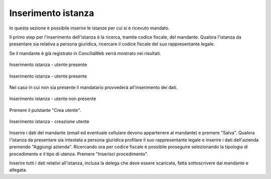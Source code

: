 Inserimento istanza
===================

In questa sezione è possibile inserire le istanze per cui si è ricevuto mandato.

Il primo step per l'inserimento dell'istanza è la ricerca, tramite codice fiscale, del mandante. Qualora l'istanza da presentare sia relativa a persona giuridica, ricercare il codice fiscale del suo rappresentante legale.

Se il mandante è già registrato in ConciliaWeb verrà mostrato nei risultati.

.. figure:: /media/insistanza_utente.png
   :align: center
   :name: insistanza-utente
   :alt: Inserimento istanza utente presente

   Inserimento istanza - utente presente
   
.. figure:: /media/insistanza_utente_azienda.png
   :align: center
   :name: insistanza-utente-azienda
   :alt: Inserimento istanza utente presente con azienda

   Inserimento istanza - utente presente

Nel caso in cui non sia presente il mandatario provvederà all'inserimento dei dati.

.. figure:: /media/insistanza_noutente.png
   :align: center
   :name: insistanza-noutente
   :alt: Inserimento istanza utente non presente

   Inserimento istanza - utente non presente

Premere il pulstante "Crea utente".

.. figure:: /media/insistanza_creautente.png
   :align: center
   :name: insistanza-creautente
   :alt: Inserimento istanza creazione utente

   Inserimento istanza - creazione utente

Inserire i dati del mandante (email ed eventuale cellulare devono appartenere al mandante) e premere "Salva". Qualora l'istanza da presentare sia intestata a persona giuridica profilare il suo rappresentante legale e inserire i dati dell'azienda premendo "Aggiungi azienda".
Ricercando ora per codice fiscale è possibile proseguire selezionando la tipologia di procedimento e il tipo di utenza. Premere "Inserisci procedimento".

Inserire tutti i dati relativi all'istanza, inclusa la delega che deve essere scaricata, fatta sottoscrivere dal mandante e allegata.

